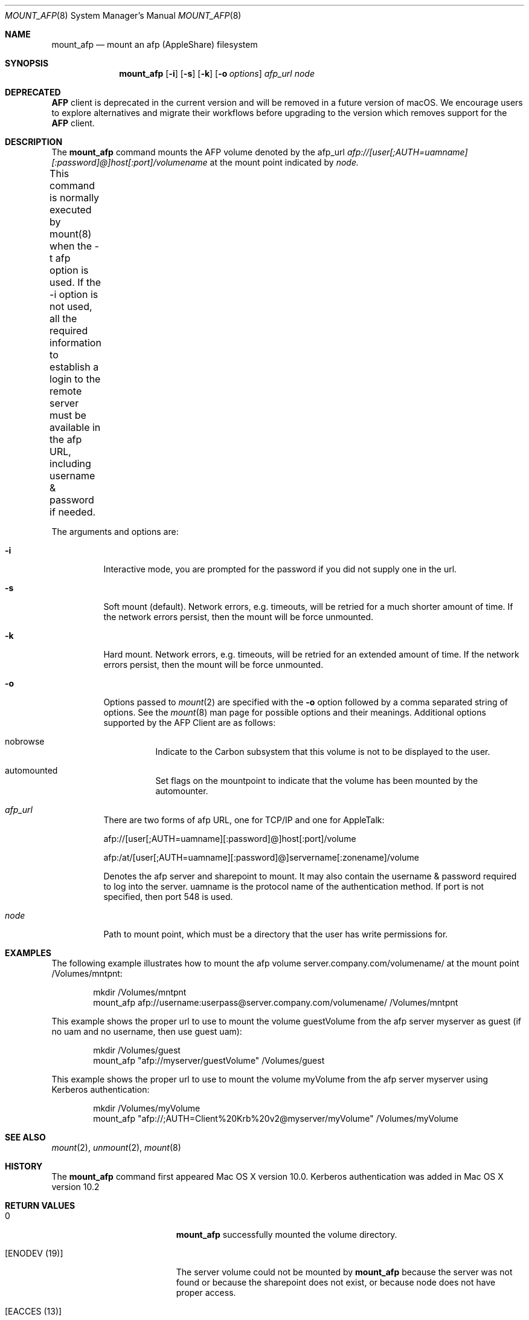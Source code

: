 .\" 
.\" Copyright (c) 2001-2002 Apple Computer, Inc. All rights reserved.
.\" 
.\" @APPLE_LICENSE_HEADER_START@
.\" 
.\" The contents of this file constitute Original Code as defined in and
.\" are subject to the Apple Public Source License Version 1.1 (the
.\" "License").  You may not use this file except in compliance with the
.\" License.  Please obtain a copy of the License at
.\" http://www.apple.com/publicsource and read it before using this file.
.\" 
.\" This Original Code and all software distributed under the License are
.\" distributed on an "AS IS" basis, WITHOUT WARRANTY OF ANY KIND, EITHER
.\" EXPRESS OR IMPLIED, AND APPLE HEREBY DISCLAIMS ALL SUCH WARRANTIES,
.\" INCLUDING WITHOUT LIMITATION, ANY WARRANTIES OF MERCHANTABILITY,
.\" FITNESS FOR A PARTICULAR PURPOSE OR NON-INFRINGEMENT.  Please see the
.\" License for the specific language governing rights and limitations
.\" under the License.
.\"
.\" @APPLE_LICENSE_HEADER_END@
.\"
.\" ****************************************
.\" *
.\" *  mount_afp [-o options] [-i] host[:port][/path] node
.\" *
.\" *  Created by randall on Wed May 8 2002.
.\" *
.\" ****************************************
.\"
.\" ****************************************
.\" *  Required macros
.\" ****************************************
.Dd May 8, 2002
.Dt MOUNT_AFP 8
.Os Mac\ OS\ X
.\"
.\" ****************************************
.\" *  NAME section
.\" ****************************************
.Sh NAME
.Nm mount_afp
.Nd mount an afp (AppleShare) filesystem
.\"
.\" ****************************************
.\" *  SYNOPSIS section
.\" ****************************************
.Sh SYNOPSIS
.Nm
.Op Fl i
.Op Fl s
.Op Fl k
.Op Fl o Ar options
.Ar afp_url
.Ar node
.Sh DEPRECATED
.Cm AFP
client is deprecated in the current version and will be removed in a future version of macOS.
We encourage users to explore alternatives and migrate their workflows before upgrading to the version which removes support for the
.Cm AFP
client.
.\"
.\" ****************************************
.\" *  DESCRIPTION section
.\" ****************************************
.Sh DESCRIPTION
The
.Nm
command mounts the AFP volume denoted by the afp_url
.Ar afp://[user[;AUTH=uamname][:password]@]host[:port]/volumename
at the mount point indicated by
.Ar node.
.Pp
This command is normally executed by mount(8) when the -t afp option is 
used. If the -i option is not used,
all the required information to establish a login to the remote server must
be available in the afp URL, including username & password if needed.	 
.Pp
The arguments and options are:
.Bl -tag -width indent
.It Fl i
Interactive mode, you are prompted for the password if you did not supply one
in the url.
.It Fl s
Soft mount (default).
Network errors, e.g. timeouts, will be retried for a much shorter amount of time.
If the network errors persist, then the mount will be force unmounted.
.It Fl k
Hard mount.
Network errors, e.g. timeouts, will be retried for an extended amount of time.
If the network errors persist, then the mount will be force unmounted.
.It Fl o
Options passed to
.Xr mount 2
are specified with the
.Fl o
option followed by a comma separated string of options. See the
.Xr mount 8
man page for possible options and their meanings. Additional options supported by the AFP Client are as follows:
.Bl -tag -width indent
.It nobrowse
Indicate to the Carbon subsystem that this volume is not to be displayed to the user.
.It automounted
Set flags on the mountpoint to indicate that the volume has been mounted by the automounter.
.El
.It Ar afp_url
There are two forms of afp URL, one for TCP/IP and one for AppleTalk:
.Pp
afp://[user[;AUTH=uamname][:password]@]host[:port]/volume
.Pp
afp:/at/[user[;AUTH=uamname][:password]@]servername[:zonename]/volume
.Pp
Denotes the afp server and sharepoint to mount. It may also contain the username & password
required to log into the server. uamname is the protocol name of the authentication method.
If port is not specified, then port 548 is used. 
.It Ar node
Path to mount point, which must be a directory that the user has write permissions for.
.El
.\"
.\" ****************************************
.\" *  EXAMPLES section
.\" ****************************************
.Sh EXAMPLES
The following example illustrates how to mount the afp volume
server.company.com/volumename/ at the mount point /Volumes/mntpnt:
.Bd -literal -offset indent
mkdir /Volumes/mntpnt
mount_afp afp://username:userpass@server.company.com/volumename/ /Volumes/mntpnt

.Ed
This example shows the proper url to use to mount the volume guestVolume from
the afp server myserver as guest (if no uam and no username, then use guest uam):
.Bd -literal -offset indent
mkdir /Volumes/guest
mount_afp "afp://myserver/guestVolume" /Volumes/guest

.Ed
This example shows the proper url to use to mount the volume myVolume from
the afp server myserver using Kerberos authentication:
.Bd -literal -offset indent
mkdir /Volumes/myVolume
mount_afp "afp://;AUTH=Client%20Krb%20v2@myserver/myVolume" /Volumes/myVolume

.Ed
.\"
.\" ****************************************
.\" *  SEE ALSO section
.\" ****************************************
.Sh SEE ALSO
.Xr mount 2 ,
.Xr unmount 2 ,
.Xr mount 8
.\"
.\" ****************************************
.\" *  HISTORY section
.\" ****************************************
.Sh HISTORY
The
.Nm
command first appeared Mac OS X version 10.0. Kerberos authentication was added in Mac OS X version 10.2
.\"
.\" ****************************************
.\" * RETURN VALUES section
.\" * (errors that mount_afp could return)
.\" ****************************************
.Sh RETURN VALUES
.Bl -tag -width Er
.It 0
.Nm
successfully mounted the volume directory. 
.It Bq Er ENODEV (19)
The server volume could not be mounted by
.Nm
because the server was not found or because the sharepoint does not exist, or because node
does not have proper access.
.It Bq Er EACCES (13)
The volume could not be mounted by
.Nm
because the user did not provide proper authentication credentials.
.It Bq Er ENOTDIR (20)
The volume could not be mounted by
.Nm
because the mountpoint was not a directory.
.El
.\"
